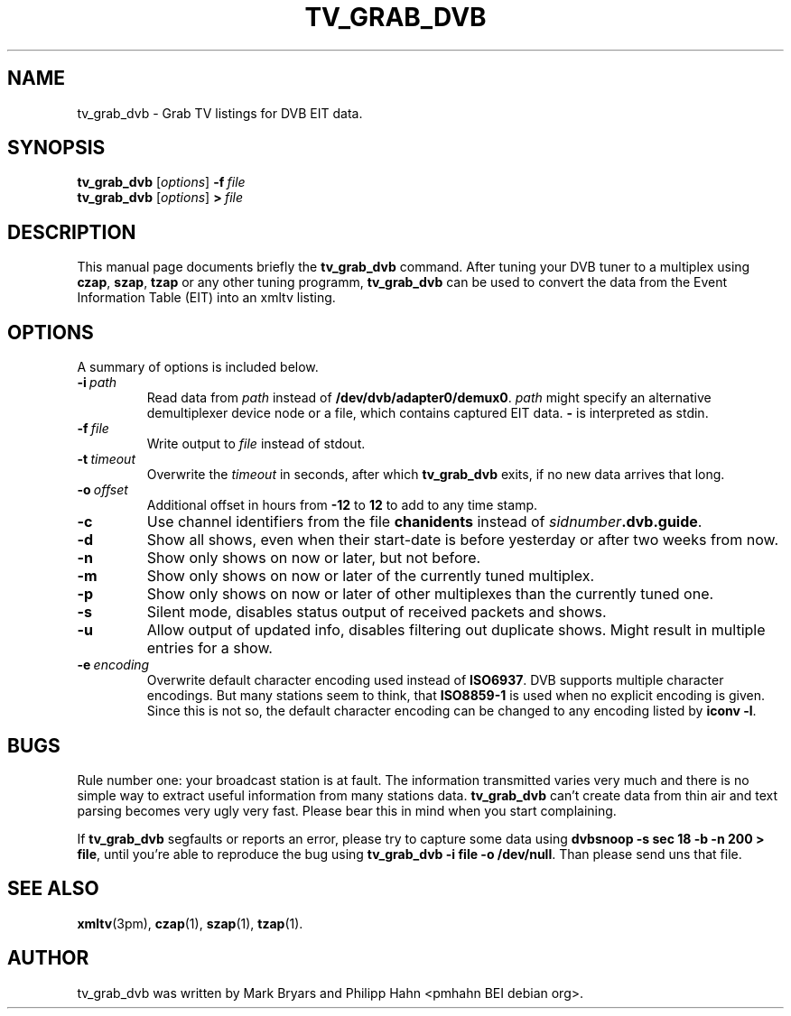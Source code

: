 .\"                                      Hey, EMACS: -*- nroff -*-
.TH TV_GRAB_DVB 1 "2007-05-11"
.\" Please adjust this date whenever revising the manpage.
.SH NAME
tv_grab_dvb \- Grab TV listings for DVB EIT data.
.SH SYNOPSIS
.B tv_grab_dvb
.RI [ options ]
.BI \-f \ file
.br
.B tv_grab_dvb
.RI [ options ]
.BI > \ file
.SH DESCRIPTION
This manual page documents briefly the
.B tv_grab_dvb
command.
After tuning your DVB tuner to a multiplex using \fBczap\fP, \fBszap\fP, \fBtzap\fP or any other tuning programm, \fBtv_grab_dvb\fP can be used to convert the data from the Event Information Table (EIT) into an xmltv listing.
.SH OPTIONS
A summary of options is included below.
.TP
.BI \-i\  path
Read data from \fIpath\fP instead of \fB/dev/dvb/adapter0/demux0\fP.
\fIpath\fP might specify an alternative demultiplexer device node or a file,
which contains captured EIT data.
\fB\-\fP is interpreted as stdin.
.TP
.BI \-f\  file
Write output to \fIfile\fP instead of stdout.
.TP
.BI \-t\  timeout
Overwrite the \fItimeout\fP in seconds, after which \fBtv_grab_dvb\fP exits, if no new data arrives that long.
.TP
.BI \-o\  offset
Additional offset in hours from \fB\-12\fP to \fB12\fP to add to any time stamp.
.TP
.B \-c
Use channel identifiers from the file \fBchanidents\fP instead of \fIsidnumber\fP\fB.dvb.guide\fP.
.TP
.B \-d
Show all shows, even when their start-date is before yesterday or after two weeks from now.
.TP
.B \-n
Show only shows on now or later, but not before.
.TP
.B \-m
Show only shows on now or later of the currently tuned multiplex.
.TP
.B \-p
Show only shows on now or later of other multiplexes than the currently tuned one.
.TP
.B \-s
Silent mode, disables status output of received packets and shows.
.TP
.B \-u
Allow output of updated info, disables filtering out duplicate shows.
Might result in multiple entries for a show.
.TP
.BI \-e\  encoding
Overwrite default character encoding used instead of \fBISO6937\fP.
DVB supports multiple character encodings.
But many stations seem to think, that \fBISO8859\-1\fP is used when no explicit encoding is given.
Since this is not so, the default character encoding can be changed to any encoding listed by \fBiconv \-l\fP.
.SH BUGS
Rule number one: your broadcast station is at fault.
The information transmitted varies very much and there is no simple way to extract useful information from many stations data.
\fBtv_grab_dvb\fP can't create data from thin air and text parsing becomes very ugly very fast.
Please bear this in mind when you start complaining.
.PP
If \fBtv_grab_dvb\fP segfaults or reports an error, please try to capture some data using \fBdvbsnoop \-s sec 18 \-b \-n 200 > file\fP, until you're able to reproduce the bug using \fBtv_grab_dvb \-i file \-o /dev/null\fP.
Than please send uns that file.
.SH SEE ALSO
.BR xmltv (3pm),
.BR czap (1),
.BR szap (1),
.BR tzap (1).
.SH AUTHOR
tv_grab_dvb was written by Mark Bryars and Philipp Hahn <pmhahn BEI debian org>.
